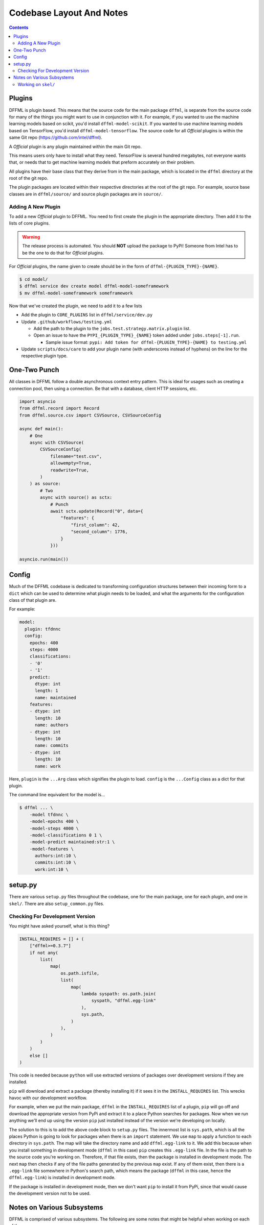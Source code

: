 Codebase Layout And Notes
=========================

.. contents::

Plugins
-------

DFFML is plugin based. This means that the source code for the main
package ``dffml``, is separate from the source code for many of the things you
might want to use in conjunction with it. For example, if you wanted to use the
machine learning models based on scikit, you'd install ``dffml-model-scikit``.
If you wanted to use machine learning models based on TensorFlow, you'd install
``dffml-model-tensorflow``. The source code for all *Official* plugins is within
the same Git repo (https://github.com/intel/dffml).

A *Official* plugin is any plugin maintained within the main Git repo.

This means users only have to install what they need. TensorFlow is several
hundred megabytes, not everyone wants that, or needs that to get machine
learning models that preform accurately on their problem.

All plugins have their base class that they derive from in the main package,
which is located in the ``dffml`` directory at the root of the git repo.

The plugin packages are located within their respective directories at the root
of the git repo. For example, source base classes are in ``dffml/source/`` and
source plugin packages are in ``source/``.

Adding A New Plugin
+++++++++++++++++++

To add a new *Official* plugin to DFFML. You need to first create the plugin in
the appropriate directory. Then add it to the lists of core plugins.

.. warning::

    The release process is automated. You should **NOT** upload the package to
    PyPi! Someone from Intel has to be the one to do that for *Official*
    plugins.

For *Official* plugins, the name given to create should be in the form of
``dffml-{PLUGIN_TYPE}-{NAME}``.

.. code-block:: console

    $ cd model/
    $ dffml service dev create model dffml-model-someframework
    $ mv dffml-model-someframework someframework

Now that we've created the plugin, we need to add it to a few lists

- Add the plugin to ``CORE_PLUGINS`` list in ``dffml/service/dev.py``

- Update ``.github/workflows/testing.yml``

  - Add the path to the plugin to the ``jobs.test.strategy.matrix.plugin`` list.

  - Open an issue to have the ``PYPI_{PLUGIN_TYPE}_{NAME}`` token added under
    ``jobs.steps[-1].run``.

    - Sample issue format: ``pypi: Add token for dffml-{PLUGIN_TYPE}-{NAME} to
      testing.yml``

- Update ``scripts/docs/care`` to add your plugin name (with underscores instead
  of hyphens) on the line for the respective plugin type.

One-Two Punch
-------------

All classes in DFFML follow a double asynchronous context entry pattern. This is
ideal for usages such as creating a connection pool, then using a connection. Be
that with a database, client HTTP sessions, etc.

.. code-block:: python

    import asyncio
    from dffml.record import Record
    from dffml.source.csv import CSVSource, CSVSourceConfig

    async def main():
        # One
        async with CSVSource(
            CSVSourceConfig(
                filename="test.csv",
                allowempty=True,
                readwrite=True,
            )
        ) as source:
            # Two
            async with source() as sctx:
                # Punch
                await sctx.update(Record("0", data={
                    "features": {
                        "first_column": 42,
                        "second_column": 1776,
                    }
                }))

    asyncio.run(main())

Config
------

Much of the DFFML codebase is dedicated to transforming configuration structures
between their incoming form to a ``dict`` which can be used to determine what
plugin needs to be loaded, and what the arguments for the configuration class of
that plugin are.

For example:

.. code-block:: yaml

    model:
      plugin: tfdnnc
      config:
        epochs: 400
        steps: 4000
        classifications:
        - '0'
        - '1'
        predict:
          dtype: int
          length: 1
          name: maintained
        features:
        - dtype: int
          length: 10
          name: authors
        - dtype: int
          length: 10
          name: commits
        - dtype: int
          length: 10
          name: work

Here, ``plugin`` is the ``...Arg`` class which signifies the plugin to load.
``config`` is the ``...Config`` class as a dict for that plugin.

The command line equivalent for the model is...

.. code-block:: console

    $ dffml ... \
        -model tfdnnc \
        -model-epochs 400 \
        -model-steps 4000 \
        -model-classifications 0 1 \
        -model-predict maintained:str:1 \
        -model-features \
          authors:int:10 \
          commits:int:10 \
          work:int:10 \


setup.py
--------

There are various ``setup.py`` files throughout the codebase, one for the main
package, one for each plugin, and one in ``skel/``. There are also
``setup_common.py`` files.

Checking For Development Version
++++++++++++++++++++++++++++++++

You might have asked yourself, what is this thing?

.. code-block:: python

    INSTALL_REQUIRES = [] + (
        ["dffml>=0.3.7"]
        if not any(
            list(
                map(
                    os.path.isfile,
                    list(
                        map(
                            lambda syspath: os.path.join(
                                syspath, "dffml.egg-link"
                            ),
                            sys.path,
                        )
                    ),
                )
            )
        )
        else []
    )

This code is needed because ``python`` will use extracted versions of packages
over development versions if they are installed.

``pip`` will download and extract a package (thereby installing it) if it sees
it in the ``INSTALL_REQUIRES`` list. This wrecks havoc with our development
workflow.

For example, when we put the main package, ``dffml`` in the ``INSTALL_REQUIRES``
list of a plugin, ``pip`` will go off and download the appropriate version from
PyPi and extract it to a place Python searches for packages. Now when we run
anything we'll end up using the version ``pip`` just installed instead of the
version we're developing on locally.

The solution to this is to add the above code block to ``setup.py`` files. The
innermost list is ``sys.path``, which is all the places Python is going to look
for packages when there is an ``import`` statement. We use ``map`` to apply a
function to each directory in ``sys.path``. The map will take the directory name
and add ``dffml.egg-link`` to it. We add this because when you install something
in development mode (``dffml`` in this case) ``pip`` creates this ``.egg-link``
file. In the file is the path to the source code you're working on. Therefore,
if that file exists, then the package is installed in development mode. The next
``map`` then checks if any of the file paths generated by the previous ``map``
exist. If ``any`` of them exist, then there is a ``.egg-link`` file somewhere in
Python's search path, which means the package (``dffml`` in this case, hence the
``dffml.egg-link``) is installed in development mode.

If the package is installed in development mode, then we don't want ``pip`` to
install it from PyPi, since that would cause the development version not to be
used.

Notes on Various Subsystems
---------------------------

DFFML is comprised of various subsystems. The following are some notes
that might be helpful when working on each of them.

Working on ``skel/``
++++++++++++++++++++

The packages in ``skel/`` are used to create new DFFML packages.

For example, to create a new package containing operations we run the following.

.. code-block:: console

    $ dffml service dev create operations dffml-operations-feedface

If you want to work on any of the packages in ``skel/``, you'll need to run the
``skel link`` command first fromt he ``dev`` service. This will symlink required
files in from ``common/`` so that testing will work.

.. code-block:: console

    $ dffml service dev skel link
